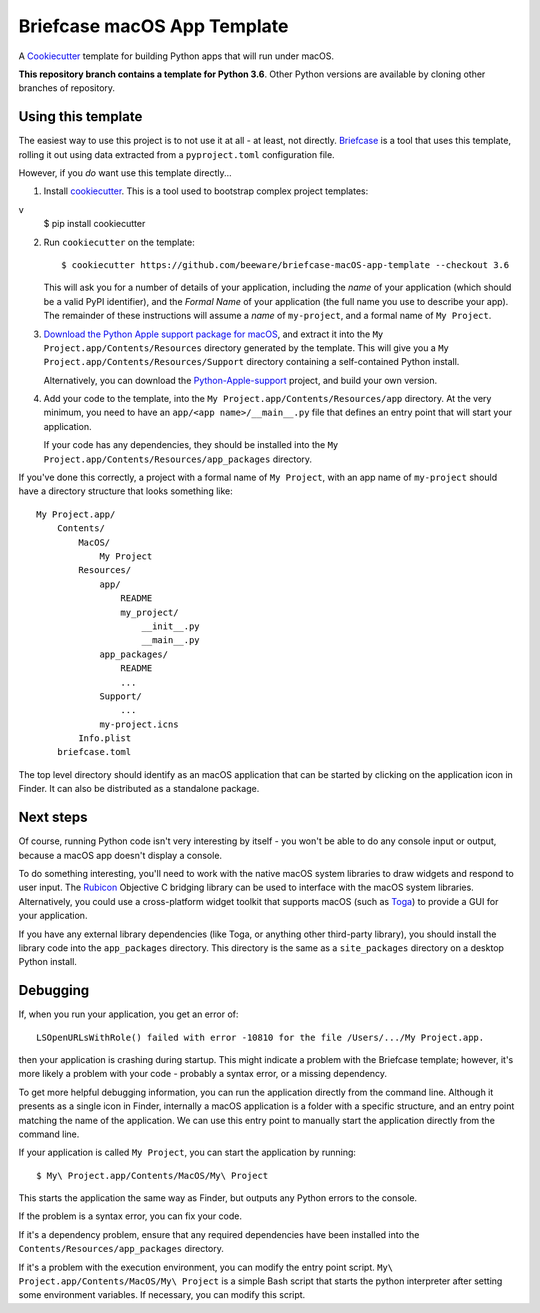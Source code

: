 Briefcase macOS App Template
============================

A `Cookiecutter <https://github.com/cookiecutter/cookiecutter/>`__ template for
building Python apps that will run under macOS.

**This repository branch contains a template for Python 3.6**.
Other Python versions are available by cloning other branches of repository.

Using this template
-------------------

The easiest way to use this project is to not use it at all - at least, not
directly. `Briefcase <https://github.com/beeware/briefcase/>`__ is a tool that
uses this template, rolling it out using data extracted from a
``pyproject.toml`` configuration file.

However, if you *do* want use this template directly...

1. Install `cookiecutter`_. This is a tool used to bootstrap complex project
   templates::
v
    $ pip install cookiecutter

2. Run ``cookiecutter`` on the template::

    $ cookiecutter https://github.com/beeware/briefcase-macOS-app-template --checkout 3.6

   This will ask you for a number of details of your application, including the
   `name` of your application (which should be a valid PyPI identifier), and
   the `Formal Name` of your application (the full name you use to describe
   your app). The remainder of these instructions will assume a `name` of
   ``my-project``, and a formal name of ``My Project``.

3. `Download the Python Apple support package for macOS`_, and extract it into
   the ``My Project.app/Contents/Resources`` directory generated by the
   template. This will give you a ``My Project.app/Contents/Resources/Support``
   directory containing a self-contained Python install.

   Alternatively, you can download the `Python-Apple-support`_ project, and
   build your own version.

4. Add your code to the template, into the
   ``My Project.app/Contents/Resources/app`` directory. At the very minimum,
   you need to have an ``app/<app name>/__main__.py`` file that defines an
   entry point that will start your application.

   If your code has any dependencies, they should be installed into the
   ``My Project.app/Contents/Resources/app_packages`` directory.

If you've done this correctly, a project with a formal name of ``My Project``,
with an app name of ``my-project`` should have a directory structure that
looks something like::

    My Project.app/
        Contents/
            MacOS/
                My Project
            Resources/
                app/
                    README
                    my_project/
                        __init__.py
                        __main__.py
                app_packages/
                    README
                    ...
                Support/
                    ...
                my-project.icns
            Info.plist
        briefcase.toml

The top level directory should identify as an macOS application that can be
started by clicking on the application icon in Finder. It can also be
distributed as a standalone package.

Next steps
----------

Of course, running Python code isn't very interesting by itself - you won't
be able to do any console input or output, because a macOS app doesn't display
a console.

To do something interesting, you'll need to work with the native macOS system
libraries to draw widgets and respond to user input. The `Rubicon`_ Objective C
bridging library can be used to interface with the macOS system libraries.
Alternatively, you could use a cross-platform widget toolkit that supports
macOS (such as `Toga`_) to provide a GUI for your application.

If you have any external library dependencies (like Toga, or anything other
third-party library), you should install the library code into the
``app_packages`` directory. This directory is the same as a  ``site_packages``
directory on a desktop Python install.

Debugging
---------

If, when you run your application, you get an error of::

    LSOpenURLsWithRole() failed with error -10810 for the file /Users/.../My Project.app.

then your application is crashing during startup. This might indicate a problem
with the Briefcase template; however, it's more likely a problem with your
code - probably a syntax error, or a missing dependency.

To get more helpful debugging information, you can run the application directly
from the command line. Although it presents as a single icon in Finder,
internally a macOS application is a folder with a specific structure, and an
entry point matching the name of the application. We can use this entry point
to manually start the application directly from the command line.

If your application is called ``My Project``, you can start the application by
running::

    $ My\ Project.app/Contents/MacOS/My\ Project

This starts the application the same way as Finder, but outputs any Python
errors to the console.

If the problem is a syntax error, you can fix your code.

If it's a dependency problem, ensure that any required dependencies have been
installed into the ``Contents/Resources/app_packages`` directory.

If it's a problem with the execution environment, you can modify the entry
point script. ``My\ Project.app/Contents/MacOS/My\ Project`` is a simple Bash
script that starts the python interpreter after setting some environment
variables. If necessary, you can modify this script.

.. _cookiecutter: https://github.com/cookiecutter/cookiecutter
.. _Download the Python Apple support package for macOS: https://briefcase-support.s3-us-west-2.amazonaws.com/python/3.6/macOS/Python-3.6-macOS-support.b8.tar.gz
.. _Python-Apple-support: https://github.com/beeware/Python-Apple-support
.. _Rubicon: https://github.com/beeware/rubicon-objc
.. _Toga: https://beeware.org/project/projects/libraries/toga

